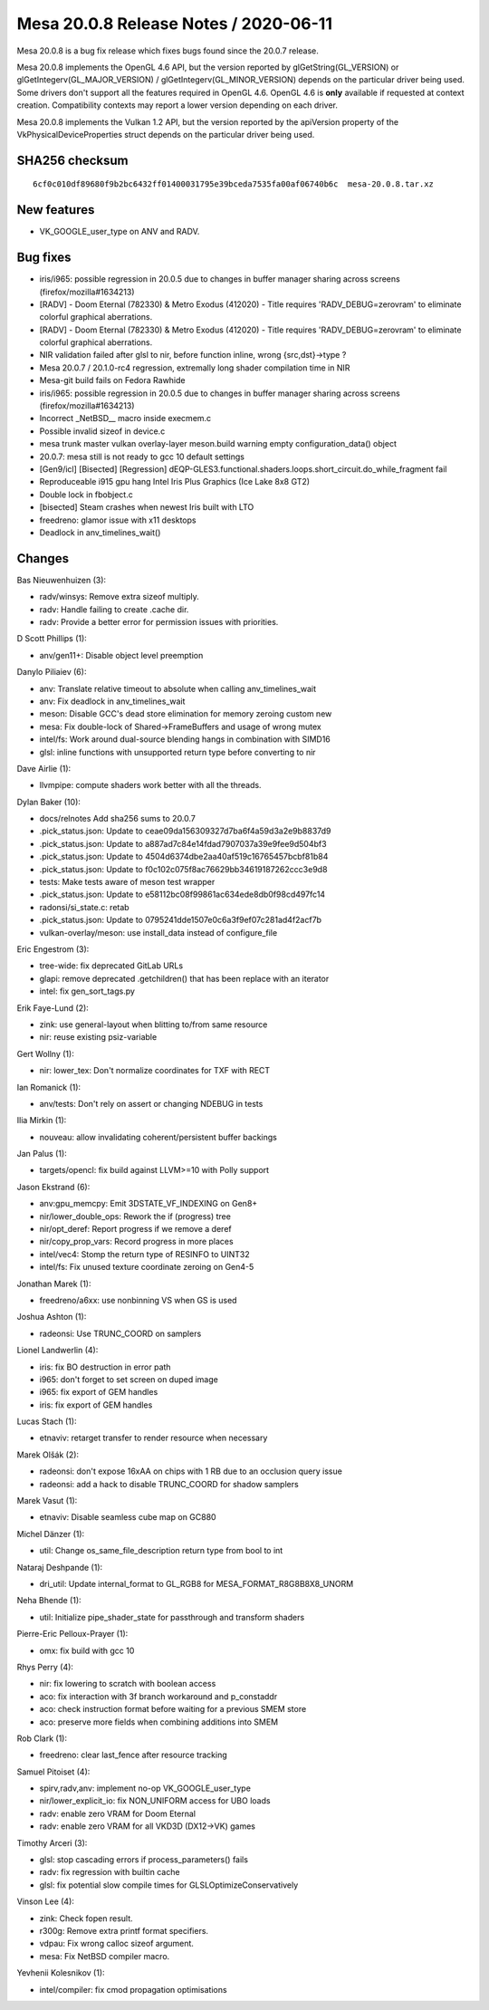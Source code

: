 Mesa 20.0.8 Release Notes / 2020-06-11
======================================

Mesa 20.0.8 is a bug fix release which fixes bugs found since the 20.0.7
release.

Mesa 20.0.8 implements the OpenGL 4.6 API, but the version reported by
glGetString(GL_VERSION) or glGetIntegerv(GL_MAJOR_VERSION) /
glGetIntegerv(GL_MINOR_VERSION) depends on the particular driver being
used. Some drivers don't support all the features required in OpenGL
4.6. OpenGL 4.6 is **only** available if requested at context creation.
Compatibility contexts may report a lower version depending on each
driver.

Mesa 20.0.8 implements the Vulkan 1.2 API, but the version reported by
the apiVersion property of the VkPhysicalDeviceProperties struct depends
on the particular driver being used.

SHA256 checksum
---------------

::

     6cf0c010df89680f9b2bc6432ff01400031795e39bceda7535fa00af06740b6c  mesa-20.0.8.tar.xz

New features
------------

-  VK_GOOGLE_user_type on ANV and RADV.

Bug fixes
---------

-  iris/i965: possible regression in 20.0.5 due to changes in buffer
   manager sharing across screens (firefox/mozilla#1634213)
-  [RADV] - Doom Eternal (782330) & Metro Exodus (412020) - Title
   requires 'RADV_DEBUG=zerovram' to eliminate colorful graphical
   aberrations.
-  [RADV] - Doom Eternal (782330) & Metro Exodus (412020) - Title
   requires 'RADV_DEBUG=zerovram' to eliminate colorful graphical
   aberrations.
-  NIR validation failed after glsl to nir, before function inline,
   wrong {src,dst}->type ?
-  Mesa 20.0.7 / 20.1.0-rc4 regression, extremally long shader
   compilation time in NIR
-  Mesa-git build fails on Fedora Rawhide
-  iris/i965: possible regression in 20.0.5 due to changes in buffer
   manager sharing across screens (firefox/mozilla#1634213)
-  Incorrect \_NetBSD_\_ macro inside execmem.c
-  Possible invalid sizeof in device.c
-  mesa trunk master vulkan overlay-layer meson.build warning empty
   configuration_data() object
-  20.0.7: mesa still is not ready to gcc 10 default settings
-  [Gen9/icl] [Bisected] [Regression]
   dEQP-GLES3.functional.shaders.loops.short_circuit.do_while_fragment
   fail
-  Reproduceable i915 gpu hang Intel Iris Plus Graphics (Ice Lake 8x8
   GT2)
-  Double lock in fbobject.c
-  [bisected] Steam crashes when newest Iris built with LTO
-  freedreno: glamor issue with x11 desktops
-  Deadlock in anv_timelines_wait()

Changes
-------

Bas Nieuwenhuizen (3):

-  radv/winsys: Remove extra sizeof multiply.
-  radv: Handle failing to create .cache dir.
-  radv: Provide a better error for permission issues with priorities.

D Scott Phillips (1):

-  anv/gen11+: Disable object level preemption

Danylo Piliaiev (6):

-  anv: Translate relative timeout to absolute when calling
   anv_timelines_wait
-  anv: Fix deadlock in anv_timelines_wait
-  meson: Disable GCC's dead store elimination for memory zeroing custom
   new
-  mesa: Fix double-lock of Shared->FrameBuffers and usage of wrong
   mutex
-  intel/fs: Work around dual-source blending hangs in combination with
   SIMD16
-  glsl: inline functions with unsupported return type before converting
   to nir

Dave Airlie (1):

-  llvmpipe: compute shaders work better with all the threads.

Dylan Baker (10):

-  docs/relnotes Add sha256 sums to 20.0.7
-  .pick_status.json: Update to ceae09da156309327d7ba6f4a59d3a2e9b8837d9
-  .pick_status.json: Update to a887ad7c84e14fdad7907037a39e9fee9d504bf3
-  .pick_status.json: Update to 4504d6374dbe2aa40af519c16765457bcbf81b84
-  .pick_status.json: Update to f0c102c075f8ac76629bb34619187262ccc3e9d8
-  tests: Make tests aware of meson test wrapper
-  .pick_status.json: Update to e58112bc08f99861ac634ede8db0f98cd497fc14
-  radonsi/si_state.c: retab
-  .pick_status.json: Update to 0795241dde1507e0c6a3f9ef07c281ad4f2acf7b
-  vulkan-overlay/meson: use install_data instead of configure_file

Eric Engestrom (3):

-  tree-wide: fix deprecated GitLab URLs
-  glapi: remove deprecated .getchildren() that has been replace with an
   iterator
-  intel: fix gen_sort_tags.py

Erik Faye-Lund (2):

-  zink: use general-layout when blitting to/from same resource
-  nir: reuse existing psiz-variable

Gert Wollny (1):

-  nir: lower_tex: Don't normalize coordinates for TXF with RECT

Ian Romanick (1):

-  anv/tests: Don't rely on assert or changing NDEBUG in tests

Ilia Mirkin (1):

-  nouveau: allow invalidating coherent/persistent buffer backings

Jan Palus (1):

-  targets/opencl: fix build against LLVM>=10 with Polly support

Jason Ekstrand (6):

-  anv:gpu_memcpy: Emit 3DSTATE_VF_INDEXING on Gen8+
-  nir/lower_double_ops: Rework the if (progress) tree
-  nir/opt_deref: Report progress if we remove a deref
-  nir/copy_prop_vars: Record progress in more places
-  intel/vec4: Stomp the return type of RESINFO to UINT32
-  intel/fs: Fix unused texture coordinate zeroing on Gen4-5

Jonathan Marek (1):

-  freedreno/a6xx: use nonbinning VS when GS is used

Joshua Ashton (1):

-  radeonsi: Use TRUNC_COORD on samplers

Lionel Landwerlin (4):

-  iris: fix BO destruction in error path
-  i965: don't forget to set screen on duped image
-  i965: fix export of GEM handles
-  iris: fix export of GEM handles

Lucas Stach (1):

-  etnaviv: retarget transfer to render resource when necessary

Marek Olšák (2):

-  radeonsi: don't expose 16xAA on chips with 1 RB due to an occlusion
   query issue
-  radeonsi: add a hack to disable TRUNC_COORD for shadow samplers

Marek Vasut (1):

-  etnaviv: Disable seamless cube map on GC880

Michel Dänzer (1):

-  util: Change os_same_file_description return type from bool to int

Nataraj Deshpande (1):

-  dri_util: Update internal_format to GL_RGB8 for
   MESA_FORMAT_R8G8B8X8_UNORM

Neha Bhende (1):

-  util: Initialize pipe_shader_state for passthrough and transform
   shaders

Pierre-Eric Pelloux-Prayer (1):

-  omx: fix build with gcc 10

Rhys Perry (4):

-  nir: fix lowering to scratch with boolean access
-  aco: fix interaction with 3f branch workaround and p_constaddr
-  aco: check instruction format before waiting for a previous SMEM
   store
-  aco: preserve more fields when combining additions into SMEM

Rob Clark (1):

-  freedreno: clear last_fence after resource tracking

Samuel Pitoiset (4):

-  spirv,radv,anv: implement no-op VK_GOOGLE_user_type
-  nir/lower_explicit_io: fix NON_UNIFORM access for UBO loads
-  radv: enable zero VRAM for Doom Eternal
-  radv: enable zero VRAM for all VKD3D (DX12->VK) games

Timothy Arceri (3):

-  glsl: stop cascading errors if process_parameters() fails
-  radv: fix regression with builtin cache
-  glsl: fix potential slow compile times for GLSLOptimizeConservatively

Vinson Lee (4):

-  zink: Check fopen result.
-  r300g: Remove extra printf format specifiers.
-  vdpau: Fix wrong calloc sizeof argument.
-  mesa: Fix NetBSD compiler macro.

Yevhenii Kolesnikov (1):

-  intel/compiler: fix cmod propagation optimisations
